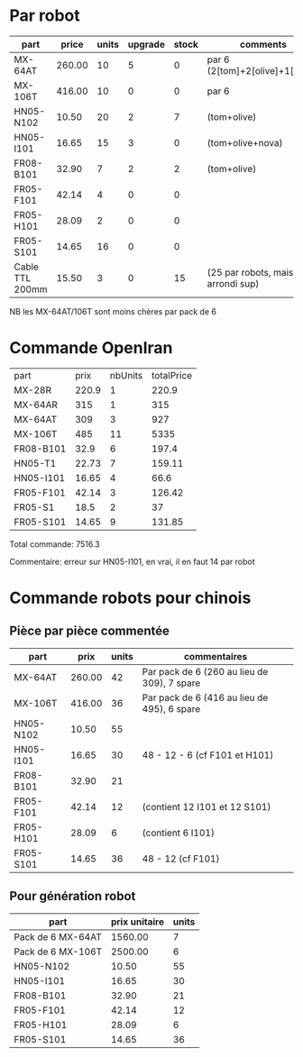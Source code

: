 * Par robot
| part            |  price | units | upgrade | stock | comments                          |
|-----------------+--------+-------+---------+-------+-----------------------------------|
| MX-64AT         | 260.00 |    10 |       5 |     0 | par 6 (2[tom]+2[olive]+1[arya])   |
| MX-106T         | 416.00 |    10 |       0 |     0 | par 6                             |
| HN05-N102       |  10.50 |    20 |       2 |     7 | (tom+olive)                       |
| HN05-I101       |  16.65 |    15 |       3 |     0 | (tom+olive+nova)                  |
| FR08-B101       |  32.90 |     7 |       2 |     2 | (tom+olive)                       |
| FR05-F101       |  42.14 |     4 |       0 |     0 |                                   |
| FR05-H101       |  28.09 |     2 |       0 |     0 |                                   |
| FR05-S101       |  14.65 |    16 |       0 |     0 |                                   |
| Cable TTL 200mm |  15.50 |     3 |       0 |    15 | (25 par robots, mais arrondi sup) |

NB les MX-64AT/106T sont moins chères par pack de 6

* Commande OpenIran

| part      |  prix | nbUnits | totalPrice |
| MX-28R    | 220.9 |       1 |      220.9 |
| MX-64AR   |   315 |       1 |        315 |
| MX-64AT   |   309 |       3 |        927 |
| MX-106T   |   485 |      11 |       5335 |
| FR08-B101 |  32.9 |       6 |      197.4 |
| HN05-T1   | 22.73 |       7 |     159.11 |
| HN05-I101 | 16.65 |       4 |       66.6 |
| FR05-F101 | 42.14 |       3 |     126.42 |
| FR05-S1   |  18.5 |       2 |         37 |
| FR05-S101 | 14.65 |       9 |     131.85 |

Total commande: 7516.3

Commentaire: erreur sur HN05-I101, en vrai, il en faut 14 par robot

* Commande robots pour chinois
** Pièce par pièce commentée
| part      |   prix | units | commentaires                                |
|-----------+--------+-------+---------------------------------------------|
| MX-64AT   | 260.00 |    42 | Par pack de 6 (260 au lieu de 309), 7 spare |
| MX-106T   | 416.00 |    36 | Par pack de 6 (416 au lieu de 495), 6 spare |
| HN05-N102 |  10.50 |    55 |                                             |
| HN05-I101 |  16.65 |    30 | 48 - 12 - 6 (cf F101 et H101)               |
| FR08-B101 |  32.90 |    21 |                                             |
| FR05-F101 |  42.14 |    12 | (contient 12 I101 et 12 S101)               |
| FR05-H101 |  28.09 |     6 | (contient 6 I101)                           |
| FR05-S101 |  14.65 |    36 | 48 - 12 (cf F101)                           |
** Pour génération robot
| part              | prix unitaire | units |
|-------------------+---------------+-------|
| Pack de 6 MX-64AT |       1560.00 |     7 |
| Pack de 6 MX-106T |       2500.00 |     6 |
| HN05-N102         |         10.50 |    55 |
| HN05-I101         |         16.65 |    30 |
| FR08-B101         |         32.90 |    21 |
| FR05-F101         |         42.14 |    12 |
| FR05-H101         |         28.09 |     6 |
| FR05-S101         |         14.65 |    36 |
